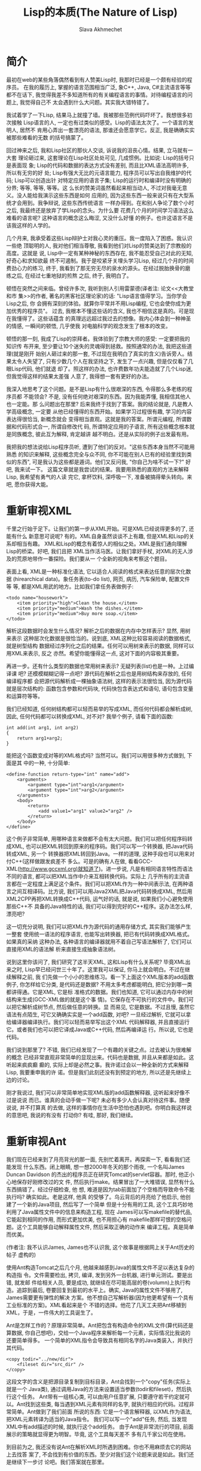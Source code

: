 #+TITLE: Lisp的本质(The Nature of Lisp)
#+AUTHOR: Slava Akhmechet
#+HTML_MATHJAX: align:"left" mathml:t path:"/static/js/MathJax/tex-mml-svg.js"
#+OPTIONS: tex:t 

* 简介
  
  最初在web的某些角落偶然看到有人赞美Lisp时, 我那时已经是一个颇有经验的程序员。
  在我的履历上, 掌握的语言范围相当广泛, 象C++, Java, C#主流语言等等都不在话下, 
  我觉得我差不多知道所有的有关编程语言的事情。对待编程语言的问题上, 我觉得自己不
  太会遇到什么大问题。其实我大错特错了。
  
  我试着学了一下Lisp, 结果马上就撞了墙。我被那些范例代码吓坏了。我想很多初次接触
  Lisp语言的人, 一定也有过类似的感受。Lisp的语法太次了。一个语言的发明人, 居然不
  肯用心弄出一套漂亮的语法, 那谁还会愿意学它。反正, 我是确确实实被那些难看的无数
  的括号搞蒙了。
  
  回过神来之后, 我和Lisp社区的那伙人交谈, 诉说我的沮丧心情。结果, 立马就有一大套
  理论砸过来, 这套理论在Lisp社区处处可见, 几成惯例。比如说: Lisp的括号只是表面现
  象; Lisp的代码和数据的表达方式没有差别, 而且比XML语法高明许多, 所以有无穷的好
  处; Lisp有强大无比的元语言能力, 程序员可以写出自我维护的代码; Lisp可以创造出针
  对特定应用的语言子集; Lisp的运行时和编译时没有明确的分界; 等等, 等等, 等等。这
  么长的赞美词虽然看起来相当动人, 不过对我毫无意义。没人能给我演示这些东西是如何
  应用的, 因为这些东西一般来说只有在大型系统才会用到。我争辩说, 这些东西传统语言
  一样办得到。在和别人争论了数个小时之后, 我最终还是放弃了学Lisp的念头。为什么要
  花费几个月的时间学习语法这么难看的语言呢? 这种语言的概念这么晦涩, 又没什么好懂
  的例子。也许这语言不是该我这样的人学的。
  
  几个月来, 我承受着这些Lisp辩护士对我心灵的重压。我一度陷入了困惑。我认识一些绝
  顶聪明的人, 我对他们相当尊敬, 我看到他们对Lisp的赞美达到了宗教般的高度。这就是
  说, Lisp中一定有某种神秘的东西存在, 我不能忍受自己对此的无知, 好奇心和求知欲最
  终不可遏制。我于是咬紧牙关埋头学习Lisp, 经过几个月的时间费劲心力的练习, 终于,
  我看到了那无穷无尽的泉水的源头。在经过脱胎换骨的磨练之后, 在经过七重地狱的煎熬
  之后, 终于, 我明白了。
  
  顿悟在突然之间来临。曾经许多次, 我听到别人引用雷蒙德(译者注: 论文<<大教堂和市
  集>>的作者, 著名的黑客社区理论家)的话: "Lisp语言值得学习。当你学会Lisp之后, 你
  会拥有深刻的体验。就算你平常并不用Lisp编程, 它也会使你成为更加优秀的程序员"。
  过去, 我根本不懂这些话的含义, 我也不相信这是真的。可是现在我懂得了。这些话蕴含
  的真理远远超过我过去的想像。我内心体会到一种神圣的情感, 一瞬间的顿悟, 几乎使我
  对电脑科学的观念发生了根本的改变。
  
  顿悟的那一刻, 我成了Lisp的崇拜者。我体验到了宗教大师的感受: 一定要把我的知识传
  布开来, 至少要让10个迷失的灵魂得到拯救。按照通常的办法, 我把这些道理(就是刚开
  始别人砸过来的那一套, 不过现在我明白了真实的含义)告诉旁人。结果太令人失望了, 
  只有少数几个人在我坚持之下, 发生了一点兴趣, 但是仅仅看了几眼Lisp代码, 他们就退
  却了。照这样的办法, 也许费数年功夫能造就了几个Lisp迷, 但我觉得这样的结果太差强
  人意了, 我得想一套有更好的办法。
  
  我深入地思考了这个问题。是不是Lisp有什么很艰深的东西, 令得那么多老练的程序员都
  不能领会? 不是, 没有任何绝对艰深的东西。因为我能弄懂, 我相信其他人也一定能。那
  么问题出在那里? 后来我终于找到了答案。我的结论就是, 凡是教人学高级概念, 一定要
  从他已经懂得的东西开始。如果学习过程很有趣, 学习的内容表达得很恰当, 新概念就会
  变得相当直观。这就是我的答案。所谓元编程, 所谓数据和代码形式合一, 所谓自修改代
  码, 所谓特定应用的子语言, 所有这些概念根本就是同族概念, 彼此互为解释, 肯定越讲
  越不明白。还是从实际的例子出发最有用。
  
  我把我的想法说给Lisp程序员听, 遭到了他们的反对。"这些东西本身当然不可能用熟悉
  的知识来解释, 这些概念完全与众不同, 你不可能在别人已有的经验里找到类似的东西",
  可是我认为这些都是遁词。他们又反问我, "你自己为啥不试一下?" 好吧, 我来试一下。
  这篇文章就是我尝试的结果。我要用熟悉的直观的方法来解释Lisp, 我希望有勇气的人读
  完它, 拿杯饮料, 深呼吸一下, 准备被搞得晕头转向。来吧, 愿你获得大能。
  
* 重新审视XML
  
  千里之行始于足下。让我们的第一步从XML开始。可是XML已经说得更多的了, 还能有什么
  新意思可说呢? 有的。XML自身虽然谈谈不上有趣, 但是XML和Lisp的关系却相当有趣。
  XML和Lisp的概念有着惊人的相似之处。XML是我们通向理解Lisp的桥梁。好吧, 我们且把
  XML当作活马医。让我们拿好手杖, 对XML的无人涉及的荒原地带作一番探险。我们要从一
  个全新的视角来考察这个题目。
  
  表面上看, XML是一种标准化语法, 它以适合人阅读的格式来表达任意的层次化数据
  (hirearchical data)。象任务表(to-do list), 网页, 病历, 汽车保险单, 配置文件等
  等, 都是XML用武的地方。比如我们拿任务表做例子:
  
  #+BEGIN_SRC
<todo name="housework">
    <item priority="high">Clean the house.</item>
    <item priority="medium">Wash the dishes.</item>
    <item priority="medium">Buy more soap.</item>
</todo>
  #+END_SRC
  解析这段数据时会发生什么情况? 解析之后的数据在内存中怎样表示? 显然, 用树来表示
  这种层次化数据是很恰当的。说到底, XML这种比较容易阅读的数据格式, 就是树型结构
  数据经过序列化之后的结果。任何可以用树来表示的数据, 同样可以用XML来表示, 反之
  亦然。希望你能懂得这一点, 这对下面的内容极其重要。
  
  再进一步。还有什么类型的数据也常用树来表示? 无疑列表(list)也是一种。上过编译课
  吧? 还模模糊糊记得一点吧? 源代码在解析之后也是用树结构来存放的, 任何编译程序都
  会把源代码解析成一棵抽象语法树, 这样的表示法很恰当, 因为源代码就是层次结构的: 
  函数包含参数和代码块, 代码快包含表达式和语句, 语句包含变量和运算符等等。
  
  我们已经知道, 任何树结构都可以轻而易举的写成XML, 而任何代码都会解析成树, 因此,
  任何代码都可以转换成XML, 对不对? 我举个例子, 请看下面的函数:
  #+BEGIN_SRC
int add(int arg1, int arg2)
{
    return arg1+arg2;
}
  #+END_SRC
  能把这个函数变成对等的XML格式吗? 当然可以。我们可以用很多种方式做到, 下面是其
  中的一种, 十分简单:
  #+BEGIN_SRC
<define-function return-type="int" name="add">
    <arguments>
        <argument type="int">arg1</argument>
        <argument type="int">arg2</argument>
    </arguments>
    <body>
        <return>
            <add value1="arg1" value2="arg2" />
        </return>
    </body>
</define>
  #+END_SRC
  
  这个例子非常简单, 用哪种语言来做都不会有太大问题。我们可以把任何程序码转成XML,
  也可以把XML转回到原来的程序码。我们可以写一个转换器, 把Java代码转成XML, 另一个
  转换器把XML转回到Java。一样的道理, 这种手段也可以用来对付C++(这样做跟发疯差不
  多么。可是的确有人在做, 看看GCC-XML(http://www.gccxml.org)就知道了)。进一步说,
  凡是有相同语言特性而语法不同的语言, 都可以把XML当作中介来互相转换代码。实际上
  几乎所有的主流语言都在一定程度上满足这个条件。我们可以把XML作为一种中间表示法,
  在两种语言之间互相译码。比方说, 我们可以用Java2XML把Java代码转换成XML, 然后用
  XML2CPP再把XML转换成C++代码, 运气好的话, 就是说, 如果我们小心避免使用那些C++不
  具备的Java特性的话, 我们可以得到完好的C++程序。这办法怎么样, 漂亮吧?
  
  这一切充分说明, 我们可以把XML作为源代码的通用存储方式, 其实我们能够产生一整套
  使用统一语法的程序语言, 也能写出转换器, 把已有代码转换成XML格式。如果真的采纳
  这种办法, 各种语言的编译器就用不着自己写语法解析了, 它们可以直接用XML的语法解
  析来直接生成抽象语法树。
  
  说到这里你该问了, 我们研究了这半天XML, 这和Lisp有什么关系呢? 毕竟XML出来之时,
  Lisp早已经问世三十年了。这里我可以保证, 你马上就会明白。不过在继续解释之前, 我
  们先做一个小小的思维练习。看一下上面这个XML版本的add函数例子, 你怎样给它分类, 
  是代码还是数据? 不用太多考虑都能明白, 把它分到哪一类都讲得通。它是XML, 它是标
  准格式的数据。我们也知道, 它可以通过内存中的树结构来生成(GCC-XML做的就是这个事
  情)。它保存在不可执行的文件中。我们可以把它解析成树节点, 然后做任意的转换。显
  而易见, 它是数据。不过且慢, 虽然它语法有点陌生, 可它又确确实实是一个add函数, 
  对吧?  一旦经过解析, 它就可以拿给编译器编译执行。我们可以轻而易举写出这个XML 
  代码解释器, 并且直接运行它。或者我们也可以把它译成Java或C++代码, 然后再编译运
  行。所以说, 它也是代码。
  
  我们说到那里了? 不错, 我们已经发现了一个有趣的关键之点。过去被认为很难解的概念
  已经非常直观非常简单的显现出来。代码也是数据, 并且从来都是如此。这听起来疯疯癫
  癫的, 实际上却是必然之事。我许诺过会以一种全新的方式来解释Lisp, 我要重申我的许
  诺。但是我们此刻还没有到预定的地方, 所以还是先继续上边的讨论。
  
  刚才我说过, 我们可以非常简单地实现XML版的add函数解释器, 这听起来好像不过是说说
  而已。谁真的会动手做一下呢? 未必有多少人会认真对待这件事。随便说说, 并不打算真
  的去做, 这样的事情你在生活中恐怕也遇到吧。你明白我这样说的意思吧, 我说的有没有
  打动你? 有哇, 那好, 我们继续。
  
* 重新审视Ant
  
  我们现在已经来到了月亮背光的那一面, 先别忙着离开。再探索一下, 看看我们还能发现
  什么东西。闭上眼睛, 想一想2000年冬天的那个雨夜, 一个名叫James Duncan Davidson 
  的杰出的程序员正在研究Tomcat的servlet容器。那时, 他正小心地保存好刚修改过的文
  件, 然后执行make。结果冒出了一大堆错误, 显然有什么东西搞错了。经过仔细检查, 他
  想, 难道是因为tab前面加了个空格而导致命令不能执行吗? 确实如此。老是这样, 他真
  的受够了。乌云背后的月亮给了他启示, 他创建了一个新的Java项目, 然后写了一个简单
  但是十分有用的工具, 这个工具巧妙地利用了Java属性文件中的信息来构造工程, 现在
  James可以写makefile的替代品, 它能起到相同的作用, 而形式更加优美, 也不用担心有
  makefile那样可恨的空格问题。这个工具能够自动解释属性文件, 然后采取正确的动作来
  编译工程。真是简单而优美。
  
  (作者注: 我不认识James, James也不认识我, 这个故事是根据网上关于Ant历史的帖子
  虚构的)
  
  使用Ant构造Tomcat之后几个月, 他越来越感到Java的属性文件不足以表达复杂的构造指
  令。文件需要检出, 拷贝, 编译, 发到另外一台机器, 进行单元测试。要是出错, 就发邮
  件给相关人员, 要是成功, 就继续在尽可能高层的卷(volumn)上执行构造。追踪到最后, 
  卷要回复到最初的水平上。确实, Java的属性文件不够用了, James需要更有弹性的解决
  方案。他不想自己写解析器(因为他更希望有一个具有工业标准的方案)。XML看起来是个
  不错的选择。他花了几天工夫把Ant移植到XML，于是，一件伟大的工具诞生了。
  
  Ant是怎样工作的？原理非常简单。Ant把包含有构造命令的XML文件(算代码还是算数据, 
  你自己想吧)，交给一个Java程序来解析每一个元素，实际情况比我说的还要简单得多。
  一个简单的XML指令会导致具有相同名字的Java类装入，并执行其代码。
  #+BEGIN_SRC
    <copy todir="../new/dir">
        <fileset dir="src_dir" />
    </copy>
  #+END_SRC
  这段文字的含义是把源目录复制到目标目录，Ant会找到一个"copy"任务(实际上就是一个
  Java类), 通过调用Java的方法来设置适当参数(todir和fileset)，然后执行这个任务。
  Ant带有一组核心类, 可以由用户任意扩展, 只要遵守若干约定就可以。Ant找到这些类, 
  每当遇到XML元素有同样的名字, 就执行相应的代码。过程非常简单。Ant做到了我们前面
  所说的东西: 它是一个语言解释器, 以XML作为语法, 把XML元素转译为适当的Java指令。
  我们可以写一个"add"任务, 然后, 当发现XML中有add描述的时候, 就执行这个add任务。
  由于Ant是非常流行的项目, 前面展示的策略就显得更为明智。毕竟, 这个工具每天差不
  多有几千家公司在使用。
  
  到目前为之, 我还没有说Ant在解析XML时所遇到困难。你也不用麻烦去它的网站上去找答
  案了, 不会找到有价值的东西。至少对我们这个论题来说是如此。我们还是继续下一步讨
  论吧。我们答案就在那里。
  
* 为什么是XML
  
  有时候正确的决策并非完全出于深思熟虑。我不知道James选择XML是否出于深思熟虑。也
  许仅仅是个下意识的决定。至少从James在Ant网站上发表的文章看起来, 他所说的理由完
  全是似是而非。他的主要理由是移植性和扩展性, 在Ant案例上, 我看不出这两条有什么
  帮助。使用XML而不是Java代码, 到底有什么好处? 为什么不写一组Java类, 提供api来满
  足基本任务(拷贝目录, 编译等等), 然后在Java里直接调用这些代码? 这样做仍然可以保
  证移植性, 扩展性也是毫无疑问的。而且语法也更为熟悉, 看着顺眼。那为什么要用 XML
  呢? 有什么更好的理由吗?
  
  有的。虽然我不确定James是否确实意识到了。在语义的可构造性方面, XML的弹性是Java
  望尘莫及的。我不想用高深莫测的名词来吓唬你, 其中的道理相当简单, 解释起来并不费
  很多功夫。好, 做好预备动作, 我们马上就要朝向顿悟的时刻做奋力一跃。
  
  上面的那个copy的例子, 用Java代码怎样实现呢? 我们可以这样做:
  #+BEGIN_SRC
    CopyTask copy = new CopyTask();
    Fileset fileset = new Fileset();

    fileset.setDir("src_dir");
    copy.setToDir("../new/dir");
    copy.setFileset(fileset);

    copy.excute();
  #+END_SRC
  
  这个代码看起来和XML的那个很相似, 只是稍微长一点。差别在那里? 差别在于XML构造了
  一个特殊的copy动词, 如果我们硬要用Java来写的话, 应该是这个样子:
  #+BEGIN_SRC
    copy("../new/dir");
    {
        fileset("src_dir");
    }
  #+END_SRC
  看到差别了吗? 以上代码(如果可以在Java中用的化), 是一个特殊的copy算符, 有点像
  for循环或者Java5中的foreach循环。如果我们有一个转换器, 可以把XML转换到Java, 大
  概就会得到上面这段事实上不可以执行的代码。因为Java的技术规范是定死的, 我们没有
  办法在程序里改变它。我们可以增加包, 增加类, 增加方法, 但是我们没办法增加算符, 
  而对于XML, 我们显然可以任由自己增加这样的东西。对于XML的语法树来说, 只要原意, 
  我们可以任意增加任何元素, 因此等于我们可以任意增加算符。如果你还不太明白的话, 
  看下面这个例子, 加入我们要给Java引入一个unless算符:
  #+BEGIN_SRC
    unless(someObject.canFly())
    {
        someObject.transportByGround():
    }
  #+END_SRC
  在上面的两个例子中, 我们打算给Java语法扩展两个算符, 成组拷贝文件算符和条件算符
  unless, 我们要想做到这一点, 就必须修改Java编译器能够接受的抽象语法树, 显然我们
  无法用Java标准的功能来实现它。但是在XML中我们可以轻而易举地做到。我们的解析器
  根据 XML元素, 生成抽象语法树, 由此生成算符, 所以, 我们可以任意引入任何算符。
  
  对于复杂的算符来说, 这样做的好处显而易见。比如, 用特定的算符来做检出源码, 编译
  文件, 单元测试, 发送邮件等任务, 想想看有多么美妙。对于特定的题目, 比如说构造软
  件项目, 这些算符的使用可以大幅减低少代码的数量。增加代码的清晰程度和可重用性。
  解释性的XML可以很容易的达到这个目标。XML是存储层次化数据的简单数据文件, 而在
  Java中, 由于层次结构是定死的(你很快就会看到, Lisp的情况与此截然不同), 我们就没
  法达到上述目标。也许这正是Ant的成功之处呢。
  
  你可以注意一下最近Java和C#的变化(尤其是C#3.0的技术规范), C#把常用的功能抽象出
  来, 作为算符增加到C#中。C#新增加的query算符就是一个例子。它用的还是传统的作法:
  C#的设计者修改抽象语法树, 然后增加对应的实现。如果程序员自己也能修改抽象语法树
  该有多好! 那样我们就可以构造用于特定问题的子语言(比如说就像Ant这种用于构造项目
  的语言), 你能想到别的例子吗? 再思考一下这个概念。不过也不必思考太甚, 我们待会
  还会回到这个题目。那时候就会更加清晰。
  
* 离Lisp越来越近
  
  我们先把算符的事情放一放, 考虑一下Ant设计局限之外的东西。我早先说过, Ant可以通
  过写Java类来扩展。Ant解析器会根据名字来匹配XML元素和Java类, 一旦找到匹配, 就执
  行相应任务。为什么不用Ant自己来扩展Ant呢? 毕竟核心任务要包含很多传统语言的结构
  (例如"if"), 如果Ant自身就能提供构造任务的能力(而不是依赖java类), 我们就可以得
  到更高的移植性。我们将会依赖一组核心任务(如果你原意, 也不妨把它称作标准库), 而
  不用管有没有Java 环境了。这组核心任务可以用任何方式来实现, 而其他任务建筑在这
  组核心任务之上, 那样的话, Ant就会成为通用的, 可扩展的, 基于XML的编程语言。考虑
  下面这种代码的可能性:
  #+BEGIN_SRC
    <task name="Test">
        <echo message="Hello World" />
    </task>
    <Test />
  #+END_SRC
  
  如果XML支持"task"的创建, 上面这段代码就会输出"Hello World!". 实际上, 我们可以
  用Java写个"task"任务, 然后用Ant-XML来扩展它。Ant可以在简单原语的基础上写出更复
  杂的原语, 就像其他编程语言常用的作法一样。这也就是我们一开始提到的基于XML的编
  程语言。这样做用处不大(你知道为甚么吗?), 但是真的很酷。
  
  再看一回我们刚才说的Task任务。祝贺你呀, 你在看Lisp代码!!! 我说什么? 一点都不像
  Lisp吗? 没关系, 我们再给它收拾一下。
  
* 比XML更好
  
  前面一节说过, Ant自我扩展没什么大用, 原因在于XML很烦琐。对于数据来说, 这个问题
  还不太大, 但如果代码很烦琐的话, 光是打字上的麻烦就足以抵消它的好处。你写过Ant 
  的脚本吗? 我写过, 当脚本达到一定复杂度的时候, XML非常让人厌烦。想想看吧, 为了
  写结束标签, 每个词都得打两遍, 不发疯算好的!
  
  为了解决这个问题, 我们应当简化写法。须知, XML仅仅是一种表达层次化数据的方式。
  我们并不是一定要使用尖括号才能得到树的序列化结果。我们完全可以采用其他的格式。
  其中的一种(刚好就是Lisp所采用的)格式, 叫做s表达式。s表达式要做的和XML一样, 但
  它的好处是写法更简单, 简单的写法更适合代码输入。后面我会详细讲s表达式。这之前
  我要清理一下XML的东西。考虑一下关于拷贝文件的例子:
  #+BEGIN_SRC
    <copy toDir="../new/dir">
        <fileset dir="src_dir">
    </copy>
  #+END_SRC
  
  想想看在内存里面, 这段代码的解析树在内存会是什么样子? 会有一个"copy"节点, 其下
  有一个 "fileset"节点, 但是属性在哪里呢? 它怎样表达呢? 如果你以前用过XML, 并且
  弄不清楚该用元素还是该用属性, 你不用感到孤单, 别人一样糊涂着呢。没人真的搞得清
  楚。这个选择与其说是基于技术的理由, 还不如说是闭着眼瞎摸。从概念上来讲, 属性也
  是一种元素, 任何属性能做的, 元素一样做得到。XML引入属性的理由, 其实就是为了让
  XML写法不那么冗长。比如我们看个例子:
  #+BEGIN_SRC
    <copy>
        <toDir>../new/dir</toDir>
        <fileset>
            <dir>src_dir</dir>
        </fileset>
    </copy>
  #+END_SRC
  
  两下比较, 内容的信息量完全一样, 用属性可以减少打字数量。如果XML没有属性的话, 
  光是打字就够把人搞疯掉。
  
  说完了属性的问题, 我们再来看一看s表达式。之所以绕这么个弯, 是因为s表达式没有属
  性的概念。因为s表达式非常简练, 根本没有必要引入属性。我们在把XML转换成s表达式
  的时候, 心里应该记住这一点。看个例子, 上面的代码译成s表达式是这样的:
  #+BEGIN_SRC
    (copy 
        (todir "../new/dir")
        (fileset (dir "src_dir")))
  #+END_SRC
  
  仔细看看这个例子, 差别在哪里? 尖括号改成了圆括号, 每个元素原来是有一对括号标记
  包围的, 现在取消了后一个(就是带斜杠的那个)括号标记。表示元素的结束只需要一个")"
  就可以了。不错, 差别就是这些。这两种表达方式的转换, 非常自然, 也非常简单。s表
  达式打起字来, 也省事得多。第一次看s表达式(Lisp)时, 括号很烦人是吧? 现在我们明
  白了背后的道理, 一下子就变得容易多了。至少, 比XML要好的多。用s表达式写代码, 不
  单是实用, 而且也很让人愉快。s表达式具有XML的一切好处, 这些好处是我们刚刚探讨过
  的。现在我们看看更加Lisp风格的task例子:
  #+BEGIN_SRC lisp
  (task (name "Test")
  (echo (message "Hellow World!")))
  (Test)
  #+END_SRC
  用Lisp的行话来讲, s表达式称为表(list)。对于上面的例子, 如果我们写的时候不加换
  行, 用逗号来代替空格, 那么这个表达式看起来就非常像一个元素列表, 其中又嵌套着其
  他标记。
  #+BEGIN_SRC lisp
    (task, (name, "test"), (echo, (message, "Hello World!")))
  #+END_SRC
  XML自然也可以用这样的风格来写。当然上面这句并不是一般意义上的元素表。它实际上
  是一个树。这和XML的作用是一样的。称它为列表, 希望你不会感到迷惑, 因为嵌套表和
  树实际上是一码事。Lisp的字面意思就是表处理(list processing), 其实也可以称为树
  处理, 这和处理XML节点没有什么不同。
  
  经受这一番折磨以后, 现在我们终于相当接近Lisp了, Lisp的括号的神秘本质(就像许多
  Lisp狂热分子认为的)逐渐显现出来。现在我们继续研究其他内容。
  
* 重新审视C语言的宏
  
  到了这里, 对XML的讨论你大概都听累了, 我都讲累了。我们先停一停, 把树, s表达式,
  Ant这些东西先放一放, 我们来说说C的预处理器。一定有人问了, 我们的话题和C有什么
  关系? 我们已经知道了很多关于元编程的事情, 也探讨过专门写代码的代码。理解这问题
  有一定难度, 因为相关讨论文章所使用的编程语言, 都是你们不熟悉的。但是如果只论概
  念的话, 就相对要简单一些。我相信, 如果以C语言做例子来讨论元编程, 理解起来一定
  会容易得多。好, 我们接着看。
  
  一个问题是, 为什么要用代码来写代码呢? 在实际的编程中, 怎样做到这一点呢? 到底元
  编程是什么意思? 你大概已经听说过这些问题的答案, 但是并不懂得其中缘由。为了揭示
  背后的真理, 我们来看一下一个简单的数据库查询问题。这种题目我们都做过。比方说, 
  直接在程序码里到处写SQL语句来修改表(table)里的数据, 写多了就非常烦人。即便用
  C#3.0的LINQ, 仍然不减其痛苦。写一个完整的SQL查询(尽管语法很优美)来修改某人的地
  址, 或者查找某人的名字, 绝对是件令程序员倍感乏味的事情, 那么我们该怎样来解决这
  个问题? 答案就是: 使用数据访问层。 
  
  概念挺简单, 其要点是把数据访问的内容(至少是那些比较琐碎的部分)抽象出来, 用类来
  映射数据库的表, 然后用访问对象属性访问器(accessor)的办法来间接实现查询。这样就
  极大地简化了开发工作量。我们用访问对象的方法(或者属性赋值, 这要视你选用的语言
  而定)来代替写SQL查询语句。凡是用过这种方法的人, 都知道这很节省时间。当然, 如果
  你要亲自写这样一个抽象层, 那可是要花非常多的时间的--你要写一组类来映射表, 把属
  性访问转换为SQL查询, 这个活相当耗费精力。用手工来做显然是很不明智的。但是一旦
  你有了方案和模板, 实际上就没有多少东西需要思考的。你只需要按照同样的模板一次又
  一次重复编写相似代码就可以了。事实上很多人已经发现了更好的方法, 有一些工具可以
  帮助你连接数据库, 抓取数据库结构定义(schema), 按照预定义的或者用户定制的模板来
  自动编写代码。
  
  如果你用过这种工具, 你肯定会对它的神奇效果深为折服。往往只需要鼠标点击数次, 就
  可以连接到数据库, 产生数据访问源码, 然后把文件加入到你的工程里面, 十几分钟的工
  作, 按照往常手工方式来作的话, 也许需要数百个小时人工(man-hours)才能完成。可是,
  如果你的数据库结构定义后来改变了怎么办? 那样的话, 你只需把这个过程重复一遍就可
  以了。甚至有一些工具能自动完成这项变动工作。你只要把它作为工程构造的一部分, 每
  次编译工程的时候, 数据库部分也会自动地重新构造。这真的太棒了。你要做的事情基本
  上减到了0。如果数据库结构定义发生了改变, 并在编译时自动更新了数据访问层的代码,
  那么程序中任何使用过时的旧代码的地方, 都会引发编译错误。
  
  数据访问层是个很好的例子, 这样的例子还有好多。从GUI样板代码, WEB代码, COM和
  CORBA存根, 以及MFC和ATL等等。在这些地方, 都是有好多相似代码多次重复。既然这些
  代码有可能自动编写, 而程序员时间又远远比CPU时间昂贵, 当然就产生了好多工具来自
  动生成样板代码。这些工具的本质是什么呢? 它们实际上就是制造程序的程序。它们有一
  个神秘的名字, 叫做元编程。所谓元编程的本义, 就是如此。
  
  元编程本来可以用到无数多的地方, 但实际上使用的次数却没有那么多。归根结底, 我们
  心里还是在盘算, 假设重复代码用拷贝粘贴的话, 大概要重复6,7次, 对于这样的工作量,
  值得专门建立一套生成工具吗? 当然不值得。数据访问层和COM存根往往需要重用数百次,
  甚至上千次, 所以用工具生成是最好的办法。而那些仅仅是重复几次十几次的代码, 是没
  有必要专门做工具的。不必要的时候也去开发代码生成工具, 那就显然过度估计了代码生
  成的好处。当然, 如果创建这类工具足够简单的话, 还是应当尽量多用, 因为这样做必然
  会节省时间。现在来看一下有没有合理的办法来达到这个目的。
  
  现在, C预处理器要派上用场了。我们都用过C/C++的预处理器, 我们用它执行简单的编译
  指令, 来产生简单的代码变换(比方说, 设置调试代码开关), 看一个例子:
  #+BEGIN_SRC
    #define triple(X) X+X+X
  #+END_SRC
  
  这一行的作用是什么? 这是一个简单的预编译指令, 它把程序中的triple(X)替换称为
  X+X+X。例如, 把所有的triple(5)都换成5+5+5, 然后再交给编译器编译。这就是一个简
  单的代码生成的例子。要是C的预处理器再强大一点, 要是能够允许连接数据库, 要是能
  多一些其他简单的机制, 我们就可以在我们程序的内部开发自己的数据访问层。下面这个
  例子, 是一个假想的对C宏的扩展:
  #+BEGIN_SRC
    #get-db-schema("127.0.0.1")
    #iterate-through-tables
    #for-each-table
        class #table-name
            {
            };
    #end-for-each
  #+END_SRC
  
  我们连接数据库结构定义, 遍历数据表, 然后对每个表创建一个类, 只消几行代码就完成
  了这个工作。这样每次编译工程的时候, 这些类都会根据数据库的定义同步更新。显而易
  见, 我们不费吹灰之力就在程序内部建立了一个完整的数据访问层, 根本用不着任何外部
  工具。当然这种作法有一个缺点, 那就是我们得学习一套新的"编译时语言", 另一个缺点
  就是根本不存在这么一个高级版的C预处理器。需要做复杂代码生成的时候, 这个语言(译
  者注: 这里指预处理指令, 即作者所说的"编译时语言")本身也一定会变得相当复杂。它
  必须支持足够多的库和语言结构。比如说我们想要生成的代码要依赖某些ftp服务器上的
  文件, 预处理器就得支持ftp访问, 仅仅因为这个任务而不得不创造和学习一门新的语言,
  真是有点让人恶心(事实上已经存在着有此能力的语言, 这样做就更显荒谬)。我们不妨再
  灵活一点, 为什么不直接用 C/C++自己作为自己的预处理语言呢?  这样子的话, 我们可
  以发挥语言的强大能力, 要学的新东西也只不过是几个简单的指示字 , 这些指示字用来
  区别编译时代码和运行时代码。
  #+BEGIN_SRC
    <%
        cout<<"Enter a number: ";
        cin>>n;
    %>
    for(int i=0;i< <% n %>;i++)
    {
        cout<<"hello"<<endl;
    }
  #+END_SRC
  
  你明白了吗? 在<%和%>标记之间的代码是在编译时运行的, 标记之外的其他代码都是普通
  代码。编译程序时, 系统会提示你输入一个数, 这个数在后面的循环中会用到。而for循
  环的代码会被编译。假定你在编译时输入5, for循环的代码将会是:
  #+BEGIN_SRC
    for(int i=0;i<5; i++)
    {
        cout<<"hello"<<endl;
    }
  #+END_SRC
  
  又简单又有效率, 也不需要另外的预处理语言。我们可以在编译时就充分发挥宿主语言( 
  此处是C/C++)的强大能力, 我们可以很容易地在编译时连接数据库, 建立数据访问层, 就
  像JSP或者ASP创建网页那样。我们也用不着专门的窗口工具来另外建立工程。我们可以在
  代码中立即加入必要的工具。我们也用不着顾虑建立这种工具是不是值得, 因为这太容易
  了, 太简单了。这样子不知可以节省多少时间啊。
  
* 你好, Lisp
  
  到此刻为止, 我们所知的关于Lisp的指示可以总结为一句话: Lisp是一个可执行的语法更
  优美的XML, 但我们还没有说Lisp是怎样做到这一点的, 现在开始补上这个话题。 
  
  Lisp有丰富的内置数据类型, 其中的整数和字符串和其他语言没什么分别。像71或者
  "hello"这样的值, 含义也和C++或者Java这样的语言大体相同。真正有意思的三种类型是
  符号(symbol), 表和函数。这一章的剩余部分, 我都会用来介绍这几种类型, 还要介绍
  Lisp环境是怎样编译和运行源码的。这个过程用Lisp的术语来说通常叫做求值。通读这一
  节内容, 对于透彻理解元编程的真正潜力, 以及代码和数据的同一性, 和面向领域语言的
  观念, 都极其重要。万勿等闲视之。我会尽量讲得生动有趣一些, 也希望你能获得一些
  启发。那好, 我们先讲符号。
  
  大体上, 符号相当于C++或Java语言中的标志符, 它的名字可以用来访问变量值(例如
  currentTime, arrayCount, n, 等等), 差别在于, Lisp中的符号更加基本。在C++或
  Java里面, 变量名只能用字母和下划线的组合, 而Lisp的符号则非常有包容性, 比如, 加
  号(+)就是一个合法的符号, 其他的像-, =, hello-world, *等等都可以是符号名。符号
  名的命名规则可以在网上查到。你可以给这些符号任意赋值, 我们这里先用伪码来说明这
  一点。假定函数set是给变量赋值(就像等号=在C++和Java里的作用), 下面是我们的例子:
  #+BEGIN_SRC
    set(test, 5)            // 符号test的值为5
    set(=, 5)               // 符号=的值为5
    set(test, "hello")      // 符号test的值为字符串"hello"
    set(test, =)            // 此时符号=的值为5, 所以test的也为5
    set(*, "hello")         // 符号*的值为"hello"
  #+END_SRC
  
  好像有什么不对的地方? 假定我们对*赋给整数或者字符串值, 那做乘法时怎么办? 不管
  怎么说, *总是乘法呀? 答案简单极了。Lisp中函数的角色十分特殊, 函数也是一种数据
  类型, 就像整数和字符串一样, 因此可以把它赋值给符号。乘法函数Lisp的内置函数, 默
  认赋给*, 你可以把其他函数赋值给*, 那样*就不代表乘法了。你也可以把这函数的值存
  到另外的变量里。我们再用伪码来说明一下:
  #+BEGIN_SRC
    *(3,4)          // 3乘4, 结果是12
    set(temp, *)    // 把*的值, 也就是乘法函数, 赋值给temp
    set(*, 3)       // 把3赋予*
    *(3,4)          // 错误的表达式, *不再是乘法, 而是数值3
    temp(3,4)       // temp是乘法函数, 所以此表达式的值为3乘4等于12
    set(*, temp)    // 再次把乘法函数赋予*
    *(3,4)          // 3乘4等于12
  #+END_SRC
  
  再古怪一点, 把减号的值赋给加号:
  #+BEGIN_SRC
    set(+, -)       // 减号(-)是内置的减法函数
    + (5, 4)         // 加号(+)现在是代表减法函数, 结果是5减4等于1
  #+END_SRC
  
  这只是举例子, 我还没有详细讲函数。Lisp中的函数是一种数据类型, 和整数, 字符串, 
  符号等等一样。一个函数并不必然有一个名字, 这和C++或者Java语言的情形很不相同。
  在这里函数自己代表自己。事实上它是一个指向代码块的指针, 附带有一些其他信息(例
  如一组参数变量)。只有在把函数赋予其他符号时, 它才具有了名字, 就像把一个数值或
  字符串赋予变量一样的道理。你可以用一个内置的专门用于创建函数的函数来创建函数,
  然后把它赋值给符号fn, 用伪码来表示就是:
  #+BEGIN_SRC
    fn [a]
    {
        return *(a, 2);
    }
  #+END_SRC
  这段代码返回一个具有一个参数的函数, 函数的功能是计算参数乘2的结果。这个函数还
  没有名字, 你可以把此函数赋值给别的符号:
  #+BEGIN_SRC
    set(times-two, fn [a] {return *(a, 2)})
  #+END_SRC
  我们现在可以这样调用这个函数:
  #+BEGIN_SRC
    time-two(5)         // 返回10
  #+END_SRC
  我们先跳过符号和函数, 讲一讲表。什么是表? 你也许已经听过好多相关的说法。表, 一
  言以蔽之, 就是把类似XML那样的数据块, 用s表达式来表示。表用一对括号括住, 表中元
  素以空格分隔, 表可以嵌套。例如(这回我们用真正的Lisp语法, 注意用分号表示注释):
  #+BEGIN_SRC lisp
    ()                      ; 空表
    (1)                     ; 含一个元素的表
    (1 "test")              ; 两元素表, 一个元素是整数1, 另一个是字符串
    (test "hello")          ; 两元素表, 一个元素是符号, 另一个是字符串
    (test (1 2) "hello")    ; 三元素表, 一个符号test, 一个含有两个元素1和2的
                            ; 表, 最后一个元素是字符串
  #+END_SRC
  当Lisp系统遇到这样的表时, 它所做的, 和Ant处理XML数据所做的, 非常相似, 那就是试
  图执行它们。其实, Lisp源码就是特定的一种表, 好比Ant源码是一种特定的XML一样。
  Lisp执行表的顺序是这样的, 表的第一个元素当作函数, 其他元素当作函数的参数。如果
  其中某个参数也是表, 那就按照同样的原则对这个表求值, 结果再传递给最初的函数作为
  参数。这就是基本原则。我们看一下真正的代码:
  #+BEGIN_SRC lisp
    (* 3 4)                 ; 相当于前面列举过的伪码*(3,4), 即计算3乘4
    (times-two 5)           ; 返回10, times-two按照前面的定义是求参数的2倍
    (3 4)                   ; 错误, 3不是函数
    (time-two)              ; 错误, times-two要求一个参数
    (times-two 3 4)         ; 错误, times-two只要求一个参数
    (set + -)               ; 把减法函数赋予符号+
    (+ 5 4)                 ; 依据上一句的结果, 此时+表示减法, 所以返回1
    (* 3 (+ 2 2))           ; 2+2的结果是4, 再乘3, 结果是12
  #+END_SRC
  上述的例子中, 所有的表都是当作代码来处理的。怎样把表当作数据来处理呢? 同样的,
  设想一下, Ant是把XML数据当作自己的参数。在Lisp中, 我们给表加一个前缀'来表示数
  据。
  #+BEGIN_SRC lisp
    (set test '(1 2))       ; test的值为两元素表
    (set test (1 2))        ; 错误, 1不是函数
    (set test '(* 3 4))     ; test的值是三元素表, 三个元素分别是*, 3, 4
  #+END_SRC
  我们可以用一个内置的函数head来返回表的第一个元素, tail函数来返回剩余元素组成的
  表。
  #+BEGIN_SRC lisp
    (head '(* 3 4))         ; 返回符号*
    (tail '(* 3 4))         ; 返回表(3 4)
    (head (tal '(* 3 4)))   ; 返回3
    (head test)             ; 返回*
  #+END_SRC
  你可以把Lisp的内置函数想像成Ant的任务。差别在于, 我们不用在另外的语言中扩展
  Lisp(虽然完全可以做得到), 我们可以用Lisp自己来扩展自己, 就像上面举的times-two
  函数的例子。Lisp的内置函数集十分精简, 只包含了十分必要的部分。剩下的函数都是作
  为标准库来实现的。
  
* Lisp宏
  
  我们已经看到, 元编程在一个类似jsp的模板引擎方面的应用。我们通过简单的字符串处
  理来生成代码。但是我们可以做的更好。我们先提一个问题, 怎样写一个工具, 通过查找
  目录结构中的源文件来自动生成Ant脚本。
  
  用字符串处理的方式生成Ant脚本是一种简单的方式。当然, 还有一种更加抽象, 表达能
  力更强, 扩展性更好的方式, 就是利用XML库在内存中直接生成XML节点, 这样的话内存中
  的节点就可以自动序列化成为字符串。不仅如此, 我们的工具还可以分析这些节点, 对已
  有的XML文件做变换。通过直接处理XML节点。我们可以超越字符串处理, 使用更高层次的
  概念, 因此我们的工作就会做的更快更好。
  
  我们当然可以直接用Ant自身来处理XML变换和制作代码生成工具。或者我们也可以用Lisp
  来做这项工作。正像我们以前所知的, 表是Lisp内置的数据结构, Lisp含有大量的工具来
  快速有效的操作表(head和tail是最简单的两个)。而且, Lisp没有语义约束, 你可以构造
  任何数据结构, 只要你原意。
  
  Lisp通过宏(macro)来做元编程。我们写一组宏来把任务列表(to-do list)转换为专用领
  域语言。
  
  回想一下上面to-do list的例子, 其XML的数据格式是这样的:
  #+BEGIN_SRC
    <todo name = "housework">
        <item priority = "high">Clean the hose</item>
        <item priority = "medium">Wash the dishes</item>
        <item priority = "medium">Buy more soap</item>
    </todo>
  #+END_SRC
  相应的s表达式是这样的:
  #+BEGIN_SRC lisp
    (todo "housework"
        (item (priority high) "Clean the house")
        (item (priority medium) "Wash the dishes")
        (item (priority medium) "Buy more soap"))
  #+END_SRC
  假设我们要写一个任务表的管理程序, 把任务表数据存到一组文件里, 当程序启动时, 从
  文件读取这些数据并显示给用户。在别的语言里(比如说Java), 这个任务该怎么做? 我们
  会解析XML文件, 从中得出任务表数据, 然后写代码遍历XML树, 再转换为Java的数据结构
  (老实讲, 在Java里解析XML真不是件轻松的事情), 最后再把数据展示给用户。现在如果
  用Lisp, 该怎么做?
  
  假定要用同样思路的化, 我们大概会用Lisp库来解析XML。XML对我们来说就是一个Lisp 
  的表(s表达式), 我们可以遍历这个表, 然后把相关数据提交给用户。可是, 既然我们用
  Lisp, 就根本没有必要再用XML格式保存数据, 直接用s表达式就好了, 这样就没有必要做
  转换了。我们也用不着专门的解析库, Lisp可以直接在内存里处理s表达式。注意, Lisp 
  编译器和.net编译器一样, 对Lisp程序来说, 在运行时总是随时可用的。
  
  但是还有更好的办法。我们甚至不用写表达式来存储数据, 我们可以写宏, 把数据当作代
  码来处理。那该怎么做呢? 真的简单。回想一下, Lisp的函数调用格式:
  #+BEGIN_SRC lisp
    (function-name arg1 arg2 arg3)
  #+END_SRC
  其中每个参数都是s表达式, 求值以后, 传递给函数。如果我们用(+ 4 5)来代替arg1, 
  那么, 程序会先求出结果, 就是9, 然后把9传递给函数。宏的工作方式和函数类似。主要
  的差别是, 宏的参数在代入时不求值。
  #+BEGIN_SRC
    (macro-name (+ 4 5))
  #+END_SRC
  这里, (+ 4 5)作为一个表传递给宏, 然后宏就可以任意处理这个表, 当然也可以对它求
  值。宏的返回值是一个表, 然后有程序作为代码来执行。宏所占的位置, 就被替换为这个
  结果代码。我们可以定义一个宏把数据替换为任意代码, 比方说, 替换为显示数据给用户
  的代码。
  
  这和元编程, 以及我们要做的任务表程序有什么关系呢? 实际上, 编译器会替我们工作, 
  调用相应的宏。我们所要做的, 仅仅是创建一个把数据转换为适当代码的宏。
  
  例如, 上面曾经将过的C的求三次方的宏, 用Lisp来写是这样子:
  #+BEGIN_SRC lisp
    (defmacro triple (x)
        `(+ ~x ~x ~x))
  #+END_SRC
  (译注: 在Common Lisp中, 此处的单引号应当是反单引号, 意思是对表不求值, 但可以对
  表中某元素求值, 记号~表示对元素x求值, 这个求值记号在Common Lisp中应当是逗号。
  反单引号和单引号的区别是, 单引号标识的表, 其中的元素都不求值。这里作者所用的记
  号是自己发明的一种Lisp方言Blaise, 和common lisp略有不同, 事实上, 发明方言是
  lisp高手独有的乐趣, 很多狂热分子都热衷这样做。比如Paul Graham就发明了ARC, 许多
  记号比传统的Lisp简洁得多, 显得比较现代)
  
  单引号的用处是禁止对表求值。每次程序中出现triple的时候, 
  #+BEGIN_SRC lisp
    (triple 4)
  #+END_SRC
  都会被替换成:
  #+BEGIN_SRC lisp
    (+ 4 4 4)
  #+END_SRC
  我们可以为任务表程序写一个宏, 把任务数据转换为可执行码, 然后执行。假定我们的输
  出是在控制台:
  #+BEGIN_SRC lisp
    (defmacro item (priority note)
        `(block 
            (print stdout tab "Prority: " ~(head (tail priority)) endl)
            (print stdout tab "Note: " ~note endl endl)))
  #+END_SRC
  我们创造了一个非常小的有限的语言来管理嵌在Lisp中的任务表。这个语言只用来解决特
  定领域的问题, 通常称之为DSLs(特定领域语言, 或专用领域语言)。
  
* 特定领域语言
  
  本文谈到了两个特定领域语言, 一个是Ant, 处理软件构造。一个是没起名字的, 用于处
  理任务表。两者的差别在于, Ant是用XML, XML解析器, 以及Java语言合在一起构造出来
  的。而我们的迷你语言则完全内嵌在Lisp中, 只消几分钟就做出来了。
  
  我们已经说过了DSL的好处, 这也就是Ant用XML而不直接用Java的原因。如果使用Lisp, 
  我们可以任意创建DSL, 只要我们需要。我们可以创建用于网站程序的DSL, 可以写多用户
  游戏, 做固定收益贸易(fixed income trade), 解决蛋白质折叠问题, 处理事务问题, 等
  等。我们可以把这些叠放在一起, 造出一个语言, 专门解决基于网络的贸易程序, 既有网
  络语言的优势, 又有贸易语言的好处。每天我们都会收获这种方法带给我们的益处, 远远
  超过Ant所能给予我们的。
  
  用DSL解决问题, 做出的程序精简, 易于维护, 富有弹性。在Java里面, 我们可以用类来
  处理问题。这两种方法的差别在于, Lisp使我们达到了一个更高层次的抽象, 我们不再受
  语言解析器本身的限制, 比较一下用Java库直接写的构造脚本和用Ant写的构造脚本其间
  的差别。同样的, 比较一下你以前所做的工作, 你就会明白Lisp带来的好处。
  
* 接下来
  
  学习Lisp就像战争中争夺山头。尽管在电脑科学领域, Lisp已经算是一门古老的语言, 直
  到现在仍然很少有人真的明白该怎样给初学者讲授Lisp。尽管Lisp老手们尽了很大努力,
  今天新手学习Lisp仍然是困难重重。好在现在事情正在发生变化, Lisp的资源正在迅速增
  加, 随着时间推移, Lisp将会越来越受关注。
  
  Lisp使人超越平庸, 走到前沿。学会Lisp意味着你能找到更好的工作, 因为聪明的雇主会
  被你与众不同的洞察力所打动。学会Lisp也可能意味着明天你可能会被解雇, 因为你总是
  强调, 如果公司所有软件都用Lisp写, 公司将会如何卓越, 而这些话你的同事会听烦的。
  Lisp值得努力学习吗? 那些已经学会Lisp的人都说值得, 当然, 这取决于你的判断。
  
* 你的看法呢?
  
  这篇文章写写停停, 用了几个月才最终完成。如果你觉得有趣, 或者有什么问题, 意见或
  建议, 请给我发邮件coffeemug@gmail.com, 我会很高兴收到你的反馈。
  
#+TRANSLATOR: Alec Jang
#+REF: http://www.defmacro.org/ramblings/lisp.html
